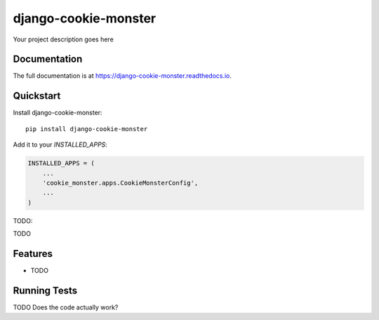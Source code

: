 =============================
django-cookie-monster
=============================

Your project description goes here

Documentation
-------------

The full documentation is at https://django-cookie-monster.readthedocs.io.

Quickstart
----------

Install django-cookie-monster::

    pip install django-cookie-monster

Add it to your `INSTALLED_APPS`:

.. code-block:: python

    INSTALLED_APPS = (
        ...
        'cookie_monster.apps.CookieMonsterConfig',
        ...
    )

TODO:

.. code-block:: python

TODO

Features
--------

* TODO

Running Tests
-------------
TODO
Does the code actually work?

::


